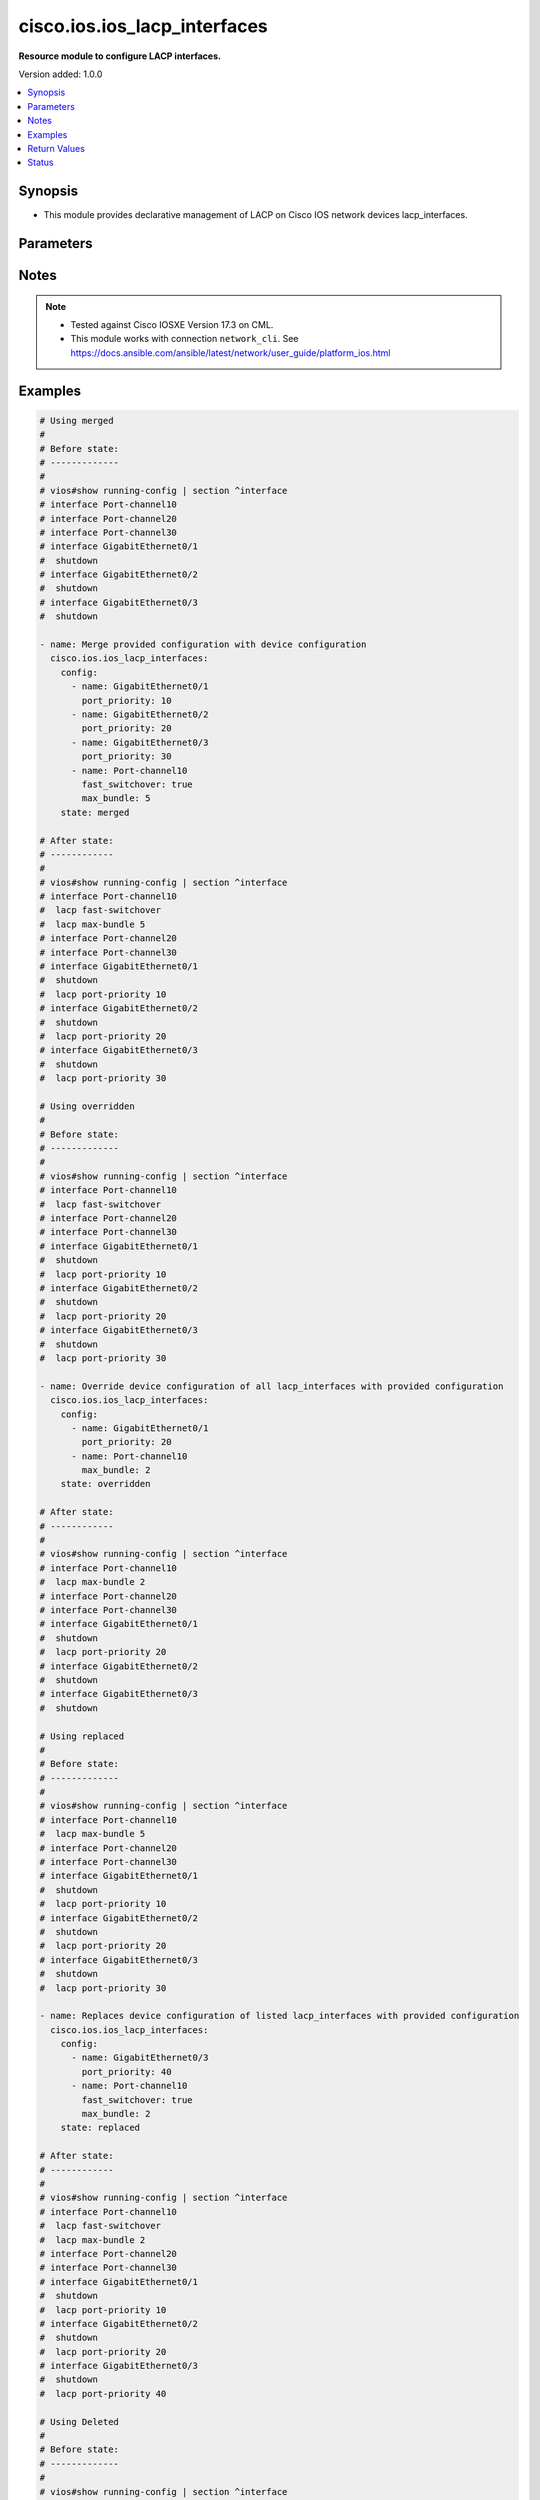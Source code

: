.. _cisco.ios.ios_lacp_interfaces_module:


*****************************
cisco.ios.ios_lacp_interfaces
*****************************

**Resource module to configure LACP interfaces.**


Version added: 1.0.0

.. contents::
   :local:
   :depth: 1


Synopsis
--------
- This module provides declarative management of LACP on Cisco IOS network devices lacp_interfaces.




Parameters
----------

.. raw:: html

    <table  border=0 cellpadding=0 class="documentation-table">
        <tr>
            <th colspan="2">Parameter</th>
            <th>Choices/<font color="blue">Defaults</font></th>
            <th width="100%">Comments</th>
        </tr>
            <tr>
                <td colspan="2">
                    <div class="ansibleOptionAnchor" id="parameter-"></div>
                    <b>config</b>
                    <a class="ansibleOptionLink" href="#parameter-" title="Permalink to this option"></a>
                    <div style="font-size: small">
                        <span style="color: purple">list</span>
                         / <span style="color: purple">elements=dictionary</span>
                    </div>
                </td>
                <td>
                </td>
                <td>
                        <div>A dictionary of LACP lacp_interfaces option</div>
                </td>
            </tr>
                                <tr>
                    <td class="elbow-placeholder"></td>
                <td colspan="1">
                    <div class="ansibleOptionAnchor" id="parameter-"></div>
                    <b>fast_switchover</b>
                    <a class="ansibleOptionLink" href="#parameter-" title="Permalink to this option"></a>
                    <div style="font-size: small">
                        <span style="color: purple">boolean</span>
                    </div>
                </td>
                <td>
                        <ul style="margin: 0; padding: 0"><b>Choices:</b>
                                    <li>no</li>
                                    <li>yes</li>
                        </ul>
                </td>
                <td>
                        <div>LACP fast switchover supported on this port channel.</div>
                </td>
            </tr>
            <tr>
                    <td class="elbow-placeholder"></td>
                <td colspan="1">
                    <div class="ansibleOptionAnchor" id="parameter-"></div>
                    <b>max_bundle</b>
                    <a class="ansibleOptionLink" href="#parameter-" title="Permalink to this option"></a>
                    <div style="font-size: small">
                        <span style="color: purple">integer</span>
                    </div>
                </td>
                <td>
                </td>
                <td>
                        <div>LACP maximum number of ports to bundle in this port channel.</div>
                        <div>Refer to vendor documentation for valid port values.</div>
                </td>
            </tr>
            <tr>
                    <td class="elbow-placeholder"></td>
                <td colspan="1">
                    <div class="ansibleOptionAnchor" id="parameter-"></div>
                    <b>name</b>
                    <a class="ansibleOptionLink" href="#parameter-" title="Permalink to this option"></a>
                    <div style="font-size: small">
                        <span style="color: purple">string</span>
                         / <span style="color: red">required</span>
                    </div>
                </td>
                <td>
                </td>
                <td>
                        <div>Name of the Interface for configuring LACP.</div>
                </td>
            </tr>
            <tr>
                    <td class="elbow-placeholder"></td>
                <td colspan="1">
                    <div class="ansibleOptionAnchor" id="parameter-"></div>
                    <b>port_priority</b>
                    <a class="ansibleOptionLink" href="#parameter-" title="Permalink to this option"></a>
                    <div style="font-size: small">
                        <span style="color: purple">integer</span>
                    </div>
                </td>
                <td>
                </td>
                <td>
                        <div>LACP priority on this interface.</div>
                        <div>Refer to vendor documentation for valid port values.</div>
                </td>
            </tr>

            <tr>
                <td colspan="2">
                    <div class="ansibleOptionAnchor" id="parameter-"></div>
                    <b>running_config</b>
                    <a class="ansibleOptionLink" href="#parameter-" title="Permalink to this option"></a>
                    <div style="font-size: small">
                        <span style="color: purple">string</span>
                    </div>
                </td>
                <td>
                </td>
                <td>
                        <div>This option is used only with state <em>parsed</em>.</div>
                        <div>The value of this option should be the output received from the IOS device by executing the command <b>show running-config | section ^interface</b>.</div>
                        <div>The state <em>parsed</em> reads the configuration from <code>running_config</code> option and transforms it into Ansible structured data as per the resource module&#x27;s argspec and the value is then returned in the <em>parsed</em> key within the result.</div>
                </td>
            </tr>
            <tr>
                <td colspan="2">
                    <div class="ansibleOptionAnchor" id="parameter-"></div>
                    <b>state</b>
                    <a class="ansibleOptionLink" href="#parameter-" title="Permalink to this option"></a>
                    <div style="font-size: small">
                        <span style="color: purple">string</span>
                    </div>
                </td>
                <td>
                        <ul style="margin: 0; padding: 0"><b>Choices:</b>
                                    <li><div style="color: blue"><b>merged</b>&nbsp;&larr;</div></li>
                                    <li>replaced</li>
                                    <li>overridden</li>
                                    <li>deleted</li>
                                    <li>rendered</li>
                                    <li>gathered</li>
                                    <li>parsed</li>
                        </ul>
                </td>
                <td>
                        <div>The state the configuration should be left in</div>
                        <div>The states <em>rendered</em>, <em>gathered</em> and <em>parsed</em> does not perform any change on the device.</div>
                        <div>The state <em>rendered</em> will transform the configuration in <code>config</code> option to platform specific CLI commands which will be returned in the <em>rendered</em> key within the result. For state <em>rendered</em> active connection to remote host is not required.</div>
                        <div>The state <em>gathered</em> will fetch the running configuration from device and transform it into structured data in the format as per the resource module argspec and the value is returned in the <em>gathered</em> key within the result.</div>
                        <div>The state <em>parsed</em> reads the configuration from <code>running_config</code> option and transforms it into JSON format as per the resource module parameters and the value is returned in the <em>parsed</em> key within the result. The value of <code>running_config</code> option should be the same format as the output of command <em>show running-config | include ip route|ipv6 route</em> executed on device. For state <em>parsed</em> active connection to remote host is not required.</div>
                </td>
            </tr>
    </table>
    <br/>


Notes
-----

.. note::
   - Tested against Cisco IOSXE Version 17.3 on CML.
   - This module works with connection ``network_cli``. See https://docs.ansible.com/ansible/latest/network/user_guide/platform_ios.html



Examples
--------

.. code-block:: yaml

    # Using merged
    #
    # Before state:
    # -------------
    #
    # vios#show running-config | section ^interface
    # interface Port-channel10
    # interface Port-channel20
    # interface Port-channel30
    # interface GigabitEthernet0/1
    #  shutdown
    # interface GigabitEthernet0/2
    #  shutdown
    # interface GigabitEthernet0/3
    #  shutdown

    - name: Merge provided configuration with device configuration
      cisco.ios.ios_lacp_interfaces:
        config:
          - name: GigabitEthernet0/1
            port_priority: 10
          - name: GigabitEthernet0/2
            port_priority: 20
          - name: GigabitEthernet0/3
            port_priority: 30
          - name: Port-channel10
            fast_switchover: true
            max_bundle: 5
        state: merged

    # After state:
    # ------------
    #
    # vios#show running-config | section ^interface
    # interface Port-channel10
    #  lacp fast-switchover
    #  lacp max-bundle 5
    # interface Port-channel20
    # interface Port-channel30
    # interface GigabitEthernet0/1
    #  shutdown
    #  lacp port-priority 10
    # interface GigabitEthernet0/2
    #  shutdown
    #  lacp port-priority 20
    # interface GigabitEthernet0/3
    #  shutdown
    #  lacp port-priority 30

    # Using overridden
    #
    # Before state:
    # -------------
    #
    # vios#show running-config | section ^interface
    # interface Port-channel10
    #  lacp fast-switchover
    # interface Port-channel20
    # interface Port-channel30
    # interface GigabitEthernet0/1
    #  shutdown
    #  lacp port-priority 10
    # interface GigabitEthernet0/2
    #  shutdown
    #  lacp port-priority 20
    # interface GigabitEthernet0/3
    #  shutdown
    #  lacp port-priority 30

    - name: Override device configuration of all lacp_interfaces with provided configuration
      cisco.ios.ios_lacp_interfaces:
        config:
          - name: GigabitEthernet0/1
            port_priority: 20
          - name: Port-channel10
            max_bundle: 2
        state: overridden

    # After state:
    # ------------
    #
    # vios#show running-config | section ^interface
    # interface Port-channel10
    #  lacp max-bundle 2
    # interface Port-channel20
    # interface Port-channel30
    # interface GigabitEthernet0/1
    #  shutdown
    #  lacp port-priority 20
    # interface GigabitEthernet0/2
    #  shutdown
    # interface GigabitEthernet0/3
    #  shutdown

    # Using replaced
    #
    # Before state:
    # -------------
    #
    # vios#show running-config | section ^interface
    # interface Port-channel10
    #  lacp max-bundle 5
    # interface Port-channel20
    # interface Port-channel30
    # interface GigabitEthernet0/1
    #  shutdown
    #  lacp port-priority 10
    # interface GigabitEthernet0/2
    #  shutdown
    #  lacp port-priority 20
    # interface GigabitEthernet0/3
    #  shutdown
    #  lacp port-priority 30

    - name: Replaces device configuration of listed lacp_interfaces with provided configuration
      cisco.ios.ios_lacp_interfaces:
        config:
          - name: GigabitEthernet0/3
            port_priority: 40
          - name: Port-channel10
            fast_switchover: true
            max_bundle: 2
        state: replaced

    # After state:
    # ------------
    #
    # vios#show running-config | section ^interface
    # interface Port-channel10
    #  lacp fast-switchover
    #  lacp max-bundle 2
    # interface Port-channel20
    # interface Port-channel30
    # interface GigabitEthernet0/1
    #  shutdown
    #  lacp port-priority 10
    # interface GigabitEthernet0/2
    #  shutdown
    #  lacp port-priority 20
    # interface GigabitEthernet0/3
    #  shutdown
    #  lacp port-priority 40

    # Using Deleted
    #
    # Before state:
    # -------------
    #
    # vios#show running-config | section ^interface
    # interface Port-channel10
    #  flowcontrol receive on
    # interface Port-channel20
    # interface Port-channel30
    # interface GigabitEthernet0/1
    #  shutdown
    #  lacp port-priority 10
    # interface GigabitEthernet0/2
    #  shutdown
    #  lacp port-priority 20
    # interface GigabitEthernet0/3
    #  shutdown
    #  lacp port-priority 30

    - name: "Delete LACP attributes of given interfaces (Note: This won't delete the interface itself)"
      cisco.ios.ios_lacp_interfaces:
        config:
          - name: GigabitEthernet0/1
        state: deleted

    # After state:
    # -------------
    #
    # vios#show running-config | section ^interface
    # interface Port-channel10
    # interface Port-channel20
    # interface Port-channel30
    # interface GigabitEthernet0/1
    #  shutdown
    # interface GigabitEthernet0/2
    #  shutdown
    #  lacp port-priority 20
    # interface GigabitEthernet0/3
    #  shutdown
    #  lacp port-priority 30

    # Using Deleted without any config passed
    # "(NOTE: This will delete all of configured LLDP module attributes)"
    #
    # Before state:
    # -------------
    #
    # vios#show running-config | section ^interface
    # interface Port-channel10
    #  lacp fast-switchover
    # interface Port-channel20
    #  lacp max-bundle 2
    # interface Port-channel30
    # interface GigabitEthernet0/1
    #  shutdown
    #  lacp port-priority 10
    # interface GigabitEthernet0/2
    #  shutdown
    #  lacp port-priority 20
    # interface GigabitEthernet0/3
    #  shutdown
    #  lacp port-priority 30

    - name: "Delete LACP attributes for all configured interfaces (Note: This won't delete the interface itself)"
      cisco.ios.ios_lacp_interfaces:
        state: deleted

    # After state:
    # -------------
    #
    # vios#show running-config | section ^interface
    # interface Port-channel10
    # interface Port-channel20
    # interface Port-channel30
    # interface GigabitEthernet0/1
    #  shutdown
    # interface GigabitEthernet0/2
    #  shutdown
    # interface GigabitEthernet0/3
    #  shutdown

    # Using Gathered

    # Before state:
    # -------------
    #
    # vios#sh running-config | section ^interface
    # interface Port-channel10
    #  lacp fast-switchover
    #  lacp max-bundle 2
    # interface Port-channel40
    #  lacp max-bundle 5
    # interface GigabitEthernet0/0
    # interface GigabitEthernet0/1
    #  lacp port-priority 30
    # interface GigabitEthernet0/2
    #  lacp port-priority 20

    - name: Gather listed LACP interfaces with provided configurations
      cisco.ios.ios_lacp_interfaces:
        config:
        state: gathered

    # Module Execution Result:
    # ------------------------
    #
    # "gathered": [
    #         {
    #             "fast_switchover": true,
    #             "max_bundle": 2,
    #             "name": "Port-channel10"
    #         },
    #         {
    #             "max_bundle": 5,
    #             "name": "Port-channel40"
    #         },
    #         {
    #             "name": "GigabitEthernet0/0"
    #         },
    #         {
    #             "name": "GigabitEthernet0/1",
    #             "port_priority": 30
    #         },
    #         {
    #             "name": "GigabitEthernet0/2",
    #             "port_priority": 20
    #         }
    #     ]

    # After state:
    # ------------
    #
    # vios#sh running-config | section ^interface
    # interface Port-channel10
    #  lacp fast-switchover
    #  lacp max-bundle 2
    # interface Port-channel40
    #  lacp max-bundle 5
    # interface GigabitEthernet0/0
    # interface GigabitEthernet0/1
    #  lacp port-priority 30
    # interface GigabitEthernet0/2
    #  lacp port-priority 20

    # Using Rendered

    - name: Render the commands for provided  configuration
      cisco.ios.ios_lacp_interfaces:
        config:
          - name: GigabitEthernet0/1
            port_priority: 10
          - name: GigabitEthernet0/2
            port_priority: 20
          - name: Port-channel10
            fast_switchover: true
            max_bundle: 2
        state: rendered

    # Module Execution Result:
    # ------------------------
    #
    # "rendered": [
    #         "interface GigabitEthernet0/1",
    #         "lacp port-priority 10",
    #         "interface GigabitEthernet0/2",
    #         "lacp port-priority 20",
    #         "interface Port-channel10",
    #         "lacp max-bundle 2",
    #         "lacp fast-switchover"
    #     ]

    # Using Parsed

    # File: parsed.cfg
    # ----------------
    #
    # interface GigabitEthernet0/1
    # lacp port-priority 10
    # interface GigabitEthernet0/2
    # lacp port-priority 20
    # interface Port-channel10
    # lacp max-bundle 2 fast-switchover

    - name: Parse the commands for provided configuration
      cisco.ios.ios_lacp_interfaces:
        running_config: "{{ lookup('file', 'parsed.cfg') }}"
        state: parsed

    # Module Execution Result:
    # ------------------------
    #
    # "parsed": [
    #         {
    #             "name": "GigabitEthernet0/1",
    #             "port_priority": 10
    #         },
    #         {
    #             "name": "GigabitEthernet0/2",
    #             "port_priority": 20
    #         },
    #         {
    #             "fast_switchover": true,
    #             "max_bundle": 2,
    #             "name": "Port-channel10"
    #         }
    #     ]



Return Values
-------------
Common return values are documented `here <https://docs.ansible.com/ansible/latest/reference_appendices/common_return_values.html#common-return-values>`_, the following are the fields unique to this module:

.. raw:: html

    <table border=0 cellpadding=0 class="documentation-table">
        <tr>
            <th colspan="1">Key</th>
            <th>Returned</th>
            <th width="100%">Description</th>
        </tr>
            <tr>
                <td colspan="1">
                    <div class="ansibleOptionAnchor" id="return-"></div>
                    <b>after</b>
                    <a class="ansibleOptionLink" href="#return-" title="Permalink to this return value"></a>
                    <div style="font-size: small">
                      <span style="color: purple">list</span>
                    </div>
                </td>
                <td>when changed</td>
                <td>
                            <div>The configuration as structured data after module completion.</div>
                    <br/>
                        <div style="font-size: smaller"><b>Sample:</b></div>
                        <div style="font-size: smaller; color: blue; word-wrap: break-word; word-break: break-all;">The configuration returned will always be in the same format
     of the parameters above.</div>
                </td>
            </tr>
            <tr>
                <td colspan="1">
                    <div class="ansibleOptionAnchor" id="return-"></div>
                    <b>before</b>
                    <a class="ansibleOptionLink" href="#return-" title="Permalink to this return value"></a>
                    <div style="font-size: small">
                      <span style="color: purple">list</span>
                    </div>
                </td>
                <td>always</td>
                <td>
                            <div>The configuration as structured data prior to module invocation.</div>
                    <br/>
                        <div style="font-size: smaller"><b>Sample:</b></div>
                        <div style="font-size: smaller; color: blue; word-wrap: break-word; word-break: break-all;">The configuration returned will always be in the same format
     of the parameters above.</div>
                </td>
            </tr>
            <tr>
                <td colspan="1">
                    <div class="ansibleOptionAnchor" id="return-"></div>
                    <b>commands</b>
                    <a class="ansibleOptionLink" href="#return-" title="Permalink to this return value"></a>
                    <div style="font-size: small">
                      <span style="color: purple">list</span>
                    </div>
                </td>
                <td>always</td>
                <td>
                            <div>The set of commands pushed to the remote device.</div>
                    <br/>
                        <div style="font-size: smaller"><b>Sample:</b></div>
                        <div style="font-size: smaller; color: blue; word-wrap: break-word; word-break: break-all;">[&#x27;interface GigabitEthernet 0/1&#x27;, &#x27;lacp port-priority 30&#x27;]</div>
                </td>
            </tr>
    </table>
    <br/><br/>


Status
------


Authors
~~~~~~~

- Sumit Jaiswal (@justjais)
